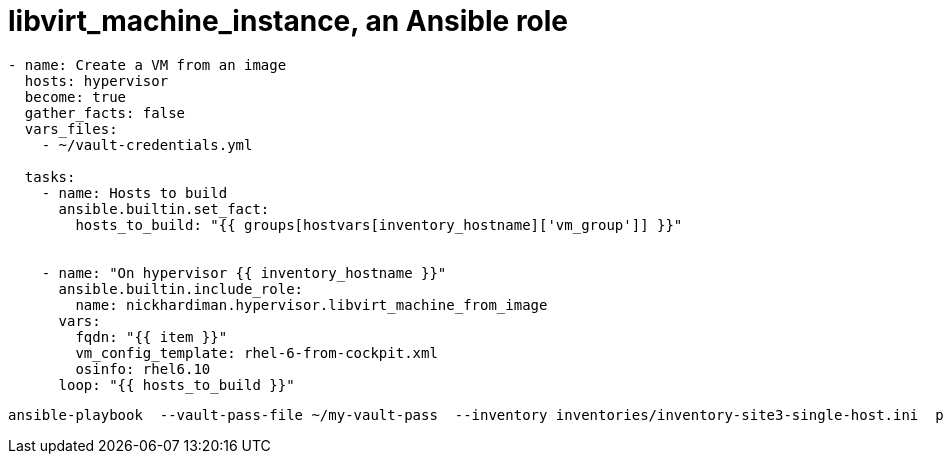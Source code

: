 = libvirt_machine_instance, an Ansible role


----
- name: Create a VM from an image
  hosts: hypervisor
  become: true
  gather_facts: false
  vars_files:
    - ~/vault-credentials.yml

  tasks:
    - name: Hosts to build
      ansible.builtin.set_fact:
        hosts_to_build: "{{ groups[hostvars[inventory_hostname]['vm_group']] }}"


    - name: "On hypervisor {{ inventory_hostname }}"
      ansible.builtin.include_role: 
        name: nickhardiman.hypervisor.libvirt_machine_from_image
      vars:
        fqdn: "{{ item }}"
        vm_config_template: rhel-6-from-cockpit.xml
        osinfo: rhel6.10
      loop: "{{ hosts_to_build }}"
----

----
ansible-playbook  --vault-pass-file ~/my-vault-pass  --inventory inventories/inventory-site3-single-host.ini  playbooks/vm-from-image.yml -v 
----


